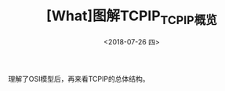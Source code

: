 #+TITLE: [What]图解TCPIP_TCPIP概览
#+DATE: <2018-07-26 四> 
#+TAGS: tcpip
#+LAYOUT: post
#+CATEGORIES: book,图解TCPIP(入门)
#+NAME: <book_图解TCPIP_chapter2_tcpip_struct.org>
#+OPTIONS: ^:nil
#+OPTIONS: ^:{}

理解了OSI模型后，再来看TCPIP的总体结构。
[[./OSI_2_tcpip.jpg]]
#+BEGIN_HTML
<!--more-->
#+END_HTML

